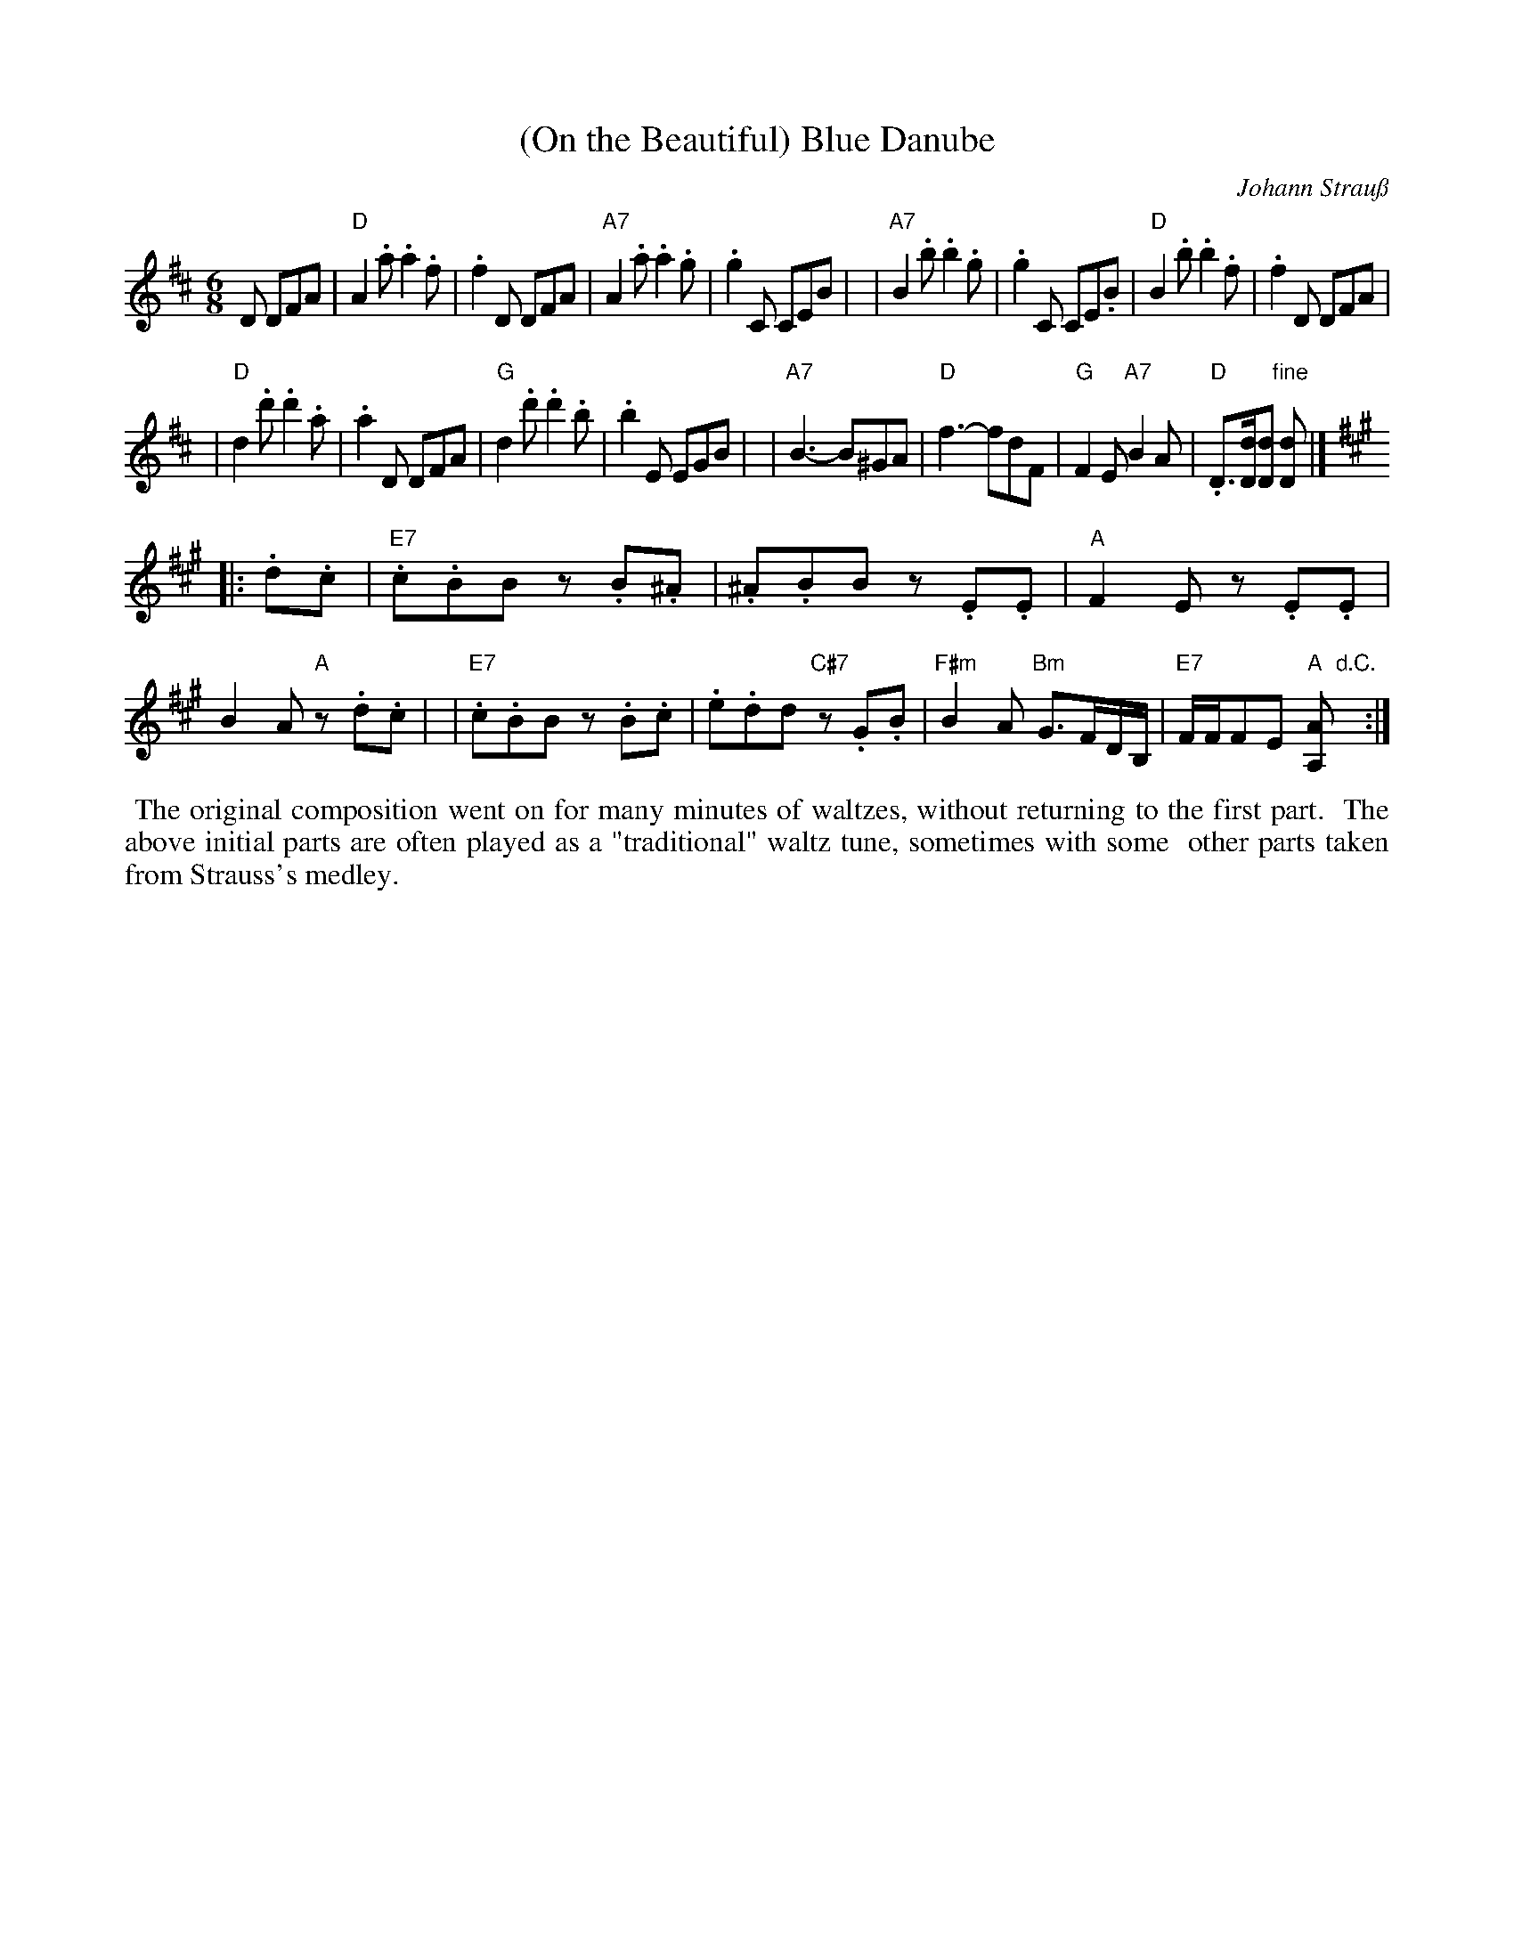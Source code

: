 X: 1
T: (On the Beautiful) Blue Danube
C: Johann Strau\ss
%D:1866
R: waltz
Z: 2005 John Chambers <jc:trillian.mit.edu>
M: 6/8
L: 1/8
K: D
D DFA \
| "D"A2.a  .a2.f  |  .f2D  DFA |"A7"A2.a  .a2.g  |  .g2C  CEB |\
|"A7"B2.b  .b2.g  |  .g2C CE.B | "D"B2.b  .b2.f  |  .f2D  DFA |
| "D"d2.d' .d'2.a |  .a2D  DFA | "G"d2.d' .d'2.b |  .b2E  EGB |\
|"A7"B3-    B^GA  | "D"f3- fdF | "G"F2E "A7"B2A  | "D".D>[dD][dD] "fine"[dD] |]
K:A
|: .d.c \
| "E7".c.BB z.B.^A | .^A.BB         z.E.E | "A"F2E z.E.E | B2A "A"z.d.c |\
| "E7".c.BB z.B.c  |  .e.dd "C#7"z.G.B | "F#m"B2A "Bm"G3/F/D/B,/ | "E7"F/F/FE "A"[AA,]"d.C."y :|
%%begintext align
%% The original composition went on for many minutes of waltzes, without returning to the first part.
%% The above initial parts are often played as a "traditional" waltz tune, sometimes with some
%% other parts taken from Strauss's medley.
%%endtext
